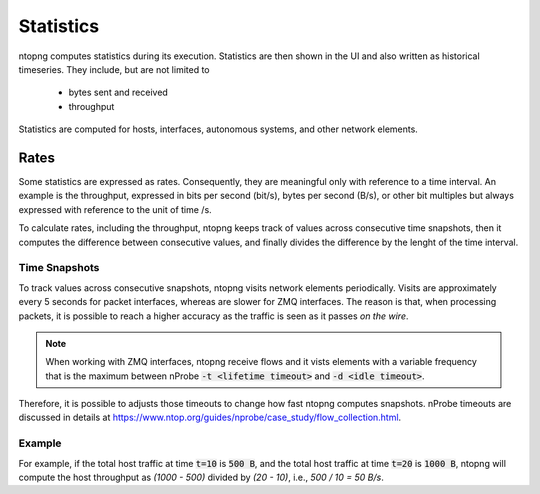 .. _BasicConceptsStats:

Statistics
##########

ntopng computes statistics during its execution. Statistics are then shown in the UI and also written as historical timeseries. They include, but are not limited to

  - bytes sent and received
  - throughput

Statistics are computed for hosts, interfaces, autonomous systems, and other network elements.

Rates
=====

Some statistics are expressed as rates. Consequently, they are meaningful only with reference to a time interval. An example is the throughput, expressed in bits per second (bit/s), bytes per second (B/s), or other bit multiples but always expressed with reference to the unit of time /s.

To calculate rates, including the throughput, ntopng keeps track of values across consecutive time snapshots, then it computes the difference between consecutive values, and finally divides the difference by the lenght of the time interval. 

Time Snapshots
--------------

To track values across consecutive snapshots, ntopng visits network elements periodically. Visits are approximately every 5 seconds for packet interfaces, whereas are slower for ZMQ interfaces. The reason is that, when processing packets, it is possible to reach a higher accuracy as the traffic is seen as it passes `on the wire`.

.. note::
   When working with ZMQ interfaces, ntopng receive flows and it vists elements with a variable frequency that is the maximum between nProbe :code:`-t <lifetime timeout>` and :code:`-d <idle timeout>`. 

Therefore, it is possible to adjusts those timeouts to change how fast ntopng computes snapshots. nProbe timeouts are discussed in details at https://www.ntop.org/guides/nprobe/case_study/flow_collection.html.

Example
-------

For example, if the total host traffic at time :code:`t=10` is :code:`500 B`, and the total host traffic at time :code:`t=20` is :code:`1000 B`, ntopng will compute the host throughput as `(1000 - 500)`  divided by `(20 - 10)`, i.e.,  `500 / 10 = 50 B/s`. 

